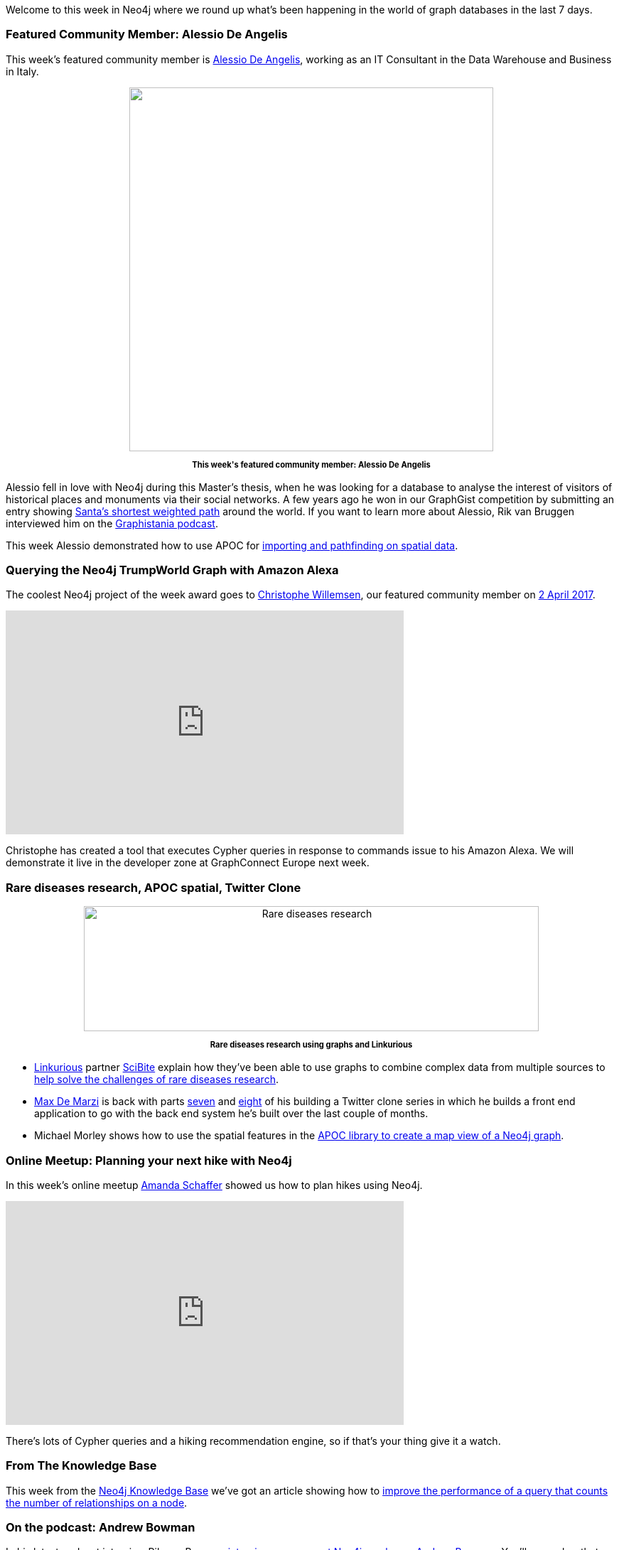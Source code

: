 ﻿:linkattrs:

////
[Keywords/Tags:]
<insert-tags-here>


[Meta Description:]
Discover what's new in the Neo4j community for the week of 6 May 2017, including projects around <insert-topics-here>

[Primary Image File Name:]
this-week-neo4j-6-may-2017.jpg

[Primary Image Alt Text:]
Explore everything that's happening in the Neo4j community for the week of 6 May 2017

[Headline:]
This Week in Neo4j – 6 May 2017

[Body copy:]
////

Welcome to this week in Neo4j where we round up what's been happening in the world of graph databases in the last 7 days. 

=== Featured Community Member: Alessio De Angelis

This week's featured community member is https://twitter.com/alexotter89[Alessio De Angelis^], working as an IT Consultant in the Data Warehouse and Business in Italy.

++++
<div style="text-align: center;">

<img src="https://s3.amazonaws.com/dev.assets.neo4j.com/wp-content/uploads/20170505134840/this-week-in-neo4j-6-may-2017.jpg" alt="" width="512" height="512" class="alignnone size-full wp-image-65112" />

</div>
<p style="font-size: .8em; line-height: 1.5em;" align="center">
<strong>
This week's featured community member: Alessio De Angelis
</strong>
</p>
++++
Alessio fell in love with Neo4j during this Master's thesis, when he was looking for a database to analyse the interest of visitors of historical places and monuments via their social networks.
A few years ago he won in our GraphGist competition by submitting an entry showing http://neo4j.com/graphgist/92064364-ae62-405b-bfa7-a46e5e85e22b[Santa's shortest weighted path^] around the world. If you want to learn more about Alessio, Rik van Bruggen interviewed him on the http://blog.bruggen.com/2016/10/podcast-interview-with-alessio-de.html[Graphistania podcast^].

This week Alessio demonstrated how to use APOC for  https://gist.github.com/AlessioDeAngelis/8a99043c74317b6c33f677c3dbb7038b[importing and pathfinding on spatial data^]. 

=== Querying the Neo4j TrumpWorld Graph with Amazon Alexa

The coolest Neo4j project of the week award goes to https://twitter.com/ikwattro[Christophe Willemsen^], our featured community member on https://neo4j.com/blog/this-week-neo4j-2-april-2017/[2 April 2017^].

++++
<iframe width="560" height="315" src="https://www.youtube.com/embed/M7HgZvSi2Nw" frameborder="0" allowfullscreen></iframe>
++++

Christophe has created a tool that executes Cypher queries in response to commands issue to his Amazon Alexa.
We will demonstrate it live in the developer zone at GraphConnect Europe next week.

=== Rare diseases research, APOC spatial, Twitter Clone

++++
<div style="text-align: center;">

<img src="https://s3.amazonaws.com/dev.assets.neo4j.com/wp-content/uploads/20170505084210/Linkurious-Fig-1-1024x282.png" alt="Rare diseases research" width="640" height="176" class="alignnone size-large wp-image-65089" />

</div>
<p style="font-size: .8em; line-height: 1.5em;" align="center">
<strong>
Rare diseases research using graphs and Linkurious
</strong>
</p>
++++

* https://linkurio.us/[Linkurious^] partner https://www.scibite.com/[SciBite^] explain how they've been able to use graphs to combine complex data from multiple sources to https://linkurio.us/blog/graph-technologies-help-rare-diseases-research/[help solve the challenges of rare diseases research^].

* https://twitter.com/maxdemarzi[Max De Marzi^] is back with parts https://maxdemarzi.com/2017/05/02/building-a-twitter-clone-with-neo4j-part-seven/[seven^] and https://maxdemarzi.com/2017/05/03/building-a-twitter-clone-with-neo4j-part-eight/[eight^] of his building a Twitter clone series in which he builds a front end application to go with the back end system he's built over the last couple of months.

* Michael Morley shows how to use the spatial features in the https://www.menome.com/wp/using-neo4j-with-a-google-map/[APOC library to create a map view of  a Neo4j graph^]. 

=== Online Meetup: Planning your next hike with Neo4j

In this week's online meetup https://twitter.com/hoppyokapi[Amanda Schaffer^] showed us how to plan hikes using Neo4j.

++++
<iframe width="560" height="315" src="https://www.youtube.com/embed/6uTggNtrRY4" frameborder="0" allowfullscreen></iframe>
++++

There's lots of Cypher queries and a hiking recommendation engine, so if that's your thing give it a watch.

=== From The Knowledge Base

This week from the  link:https://neo4j.com/developer/kb[Neo4j Knowledge Base^] we've got an article showing how to https://neo4j.com/developer/kb/how-do-i-improve-the-performance-of-counting-number-of-relationships-on-a-node/[improve the performance of a query that counts the number of relationships on a node^].


=== On the podcast: Andrew Bowman

In his latest podcast interview Rik van Bruggen http://blog.bruggen.com/2017/05/podcast-interview-with-andrew-bowman.html[interviews our newest Neo4j employee, Andrew Bowman^]. You'll remember that Andrew was our very first featured community member on https://neo4j.com/blog/this-week-neo4j-25-february-2017/[25 February 2017^]. 

Rik and Andrew talk about Andrew's contributions to the community and Andrew's introduction to Neo4j while building social graphs for https://www.athenahealth.com/[Athena Health^].


=== On GitHub: Graph isomorphisms, visualization, natural language processing

There's a variety of different projects on my GitHub travels this week.

* Rui Jia created https://github.com/jiatistuta/subgraph-isomorphism-neo4j[subgraph-isomorphism-neo4j^], which given a query graph and a target graph will calculate all possible subgraphs of the target graph isomorphic to the query graph. 

* Julian Woodward created https://github.com/jhwoodward/visual-knowledge[visual-knowledge^], a visualization library  using http://visjs.org/[vis.js^]. Julian also has a http://52.56.227.23:50008/#/explore/Goya[cool demo of the library showing how artists are connected to each other^].

* https://twitter.com/hyperparticle[Dan Kondratyuk^] created https://github.com/Hyperparticle/graph-nlu[graph-nlu^] - a library which builds a graph based on the output Python's http://www.nltk.org/[NLTK^] library and then uses it to make predictions.

* https://twitter.com/funkatron[Ed Finkler^] created https://github.com/OSMIHelp/osmi-survey-graph[osmi-survey-graph^] - a project to import and analyse the https://osmihelp.org/research/[2016 OSMI Survey^] results in Neo4j. 

=== Next Week

It's http://graphconnect.com/[GraphConnect Europe 2017^] week so the European graph community will be at the https://qeiicentre.london/[QE2^] in London on Thursday 11th May 2017. 

++++
<div style="text-align: center;">

<img src="https://s3.amazonaws.com/dev.assets.neo4j.com/wp-content/uploads/20170505083649/graphconnecteurope.jpg" alt="The venue for GraphConnect Europe 2017" width="453" height="340" class="alignnone size-full wp-image-65084" />

</div>
<p style="font-size: .8em; line-height: 1.5em;" align="center">
<strong>
The QE2 in London, the venue for GraphConnect Europe 2017
</strong>
</p>


++++


If you would like to be in with a chance of winning a last minute ticket don't forget to register for our https://www.meetup.com/Neo4j-Online-Meetup/events/239719366/[online preview meetup^] on Monday 8th May 2017 at 11am UK time.

We'll be joined by a few of the speakers who'll give a sneak peek of their talks as well as talk about what they love about GraphConnect.

Hope to see you there!

=== Tweet of the Week

I'm going to cheat again and have two favourite tweets of the week. 

First up is https://twitter.com/@cleishm[Chris Leishman^] sharing his favourite font for writing Cypher queries:

++++
<blockquote class="twitter-tweet" data-lang="en"><p lang="en" dir="ltr">New favorite font for writing Cypher in! Fira Code - monospace font with programming ligatures: <a href="https://t.co/kofvVdXKfd">https://t.co/kofvVdXKfd</a> <a href="https://twitter.com/hashtag/neo4j?src=hash">#neo4j</a> <a href="https://twitter.com/hashtag/cypher?src=hash">#cypher</a> <a href="https://t.co/oEDJxXLoKZ">pic.twitter.com/oEDJxXLoKZ</a></p>&mdash; Chris Leishman (@cleishm) <a href="https://twitter.com/cleishm/status/858367775529619456">April 29, 2017</a></blockquote>
<script async src="//platform.twitter.com/widgets.js" charset="utf-8"></script>
++++

And there was also a great tweet by https://twitter.com/@caitiewrites[Caitlin McDonald^]:

++++
<blockquote class="twitter-tweet" data-lang="en"><p lang="en" dir="ltr">&quot;Dancing Graph&quot; <a href="https://t.co/ldmN6kDj5S">https://t.co/ldmN6kDj5S</a> on <a href="https://twitter.com/LinkedIn">@LinkedIn</a> My early experiments using <a href="https://twitter.com/neo4j">@neo4j</a> to graph <a href="https://twitter.com/hashtag/socialnetwork?src=hash">#socialnetwork</a> data about a dance company.</p>&mdash; Caitlin McDonald (@caitiewrites) <a href="https://twitter.com/caitiewrites/status/858310584076521472">April 29, 2017</a></blockquote>
<script async src="//platform.twitter.com/widgets.js" charset="utf-8"></script>
++++

That’s all for this week. Have a great weekend and I'll hopefully see some of you next week at GraphConnect.

Cheers, Mark
